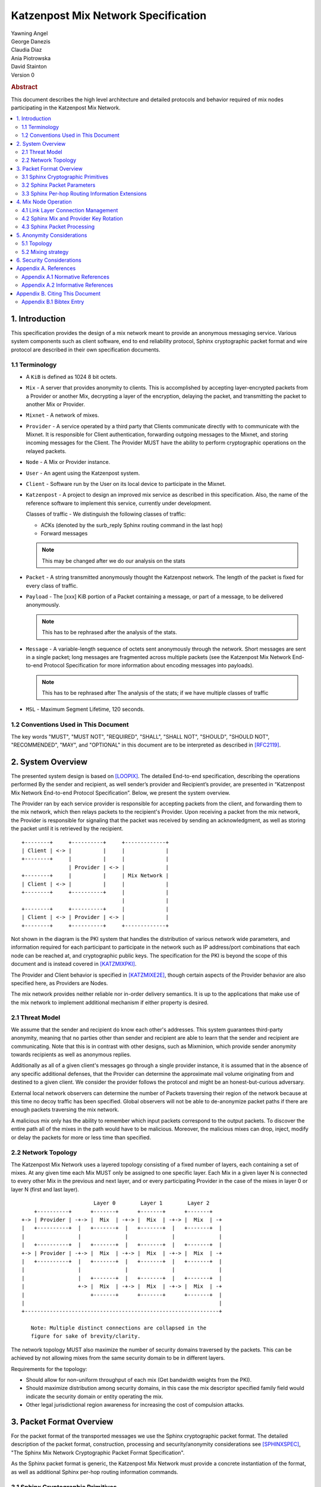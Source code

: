 Katzenpost Mix Network Specification
************************************

| Yawning Angel
| George Danezis
| Claudia Diaz
| Ania Piotrowska
| David Stainton

| Version 0

.. rubric:: Abstract

This document describes the high level architecture and detailed
protocols and behavior required of mix nodes participating in the
Katzenpost Mix Network.

.. contents:: :local:

1. Introduction
===============

This specification provides the design of a mix network meant
to provide an anonymous messaging service.
Various system components such as client software, end to end
reliability protocol, Sphinx cryptographic packet format and wire
protocol are described in their own specification documents.

1.1 Terminology
----------------

* A ``KiB`` is defined as 1024 8 bit octets.

* ``Mix`` - A server that provides anonymity to clients. This is
  accomplished by accepting layer-encrypted packets from a
  Provider or another Mix, decrypting a layer of the
  encryption, delaying the packet, and transmitting
  the packet to another Mix or Provider.

* ``Mixnet`` - A network of mixes.

* ``Provider`` - A service operated by a third party that Clients
  communicate directly with to communicate with the Mixnet.
  It is responsible for Client authentication,
  forwarding outgoing messages to the Mixnet, and storing incoming
  messages for the Client. The Provider MUST have the ability to
  perform cryptographic operations on the relayed packets.

* ``Node`` - A Mix or Provider instance.

* ``User`` - An agent using the Katzenpost system.

* ``Client`` - Software run by the User on its local device to
  participate in the Mixnet.

* ``Katzenpost`` - A project to design an improved mix service as described
  in this specification. Also, the name of the reference
  software to implement this service, currently under
  development.

  Classes of traffic - We distinguish the following classes of traffic:

  * ACKs (denoted by the surb_reply Sphinx routing command in the last hop)
  * Forward messages

  .. note::

     This may be changed after we do our analysis on the stats

* ``Packet`` - A string transmitted anonymously thought the Katzenpost network.
  The length of the packet is fixed for every class of traffic.

* ``Payload`` - The [xxx] KiB portion of a Packet containing a message,
  or part of a message, to be delivered anonymously.

  .. note::

     This has to be rephrased after the analysis of the stats.

* ``Message`` - A variable-length sequence of octets sent anonymously
  through the network. Short messages are sent in a single
  packet; long messages are fragmented across multiple
  packets (see the Katzenpost Mix Network End-to-end
  Protocol Specification for more information about
  encoding messages into payloads). 

  .. note:: 

     This has to be rephrased after
     The analysis of the stats; if we have multiple classes of traffic

* ``MSL`` - Maximum Segment Lifetime, 120 seconds.

1.2 Conventions Used in This Document
-------------------------------------

The key words "MUST", "MUST NOT", "REQUIRED", "SHALL", "SHALL NOT",
"SHOULD", "SHOULD NOT", "RECOMMENDED", "MAY", and "OPTIONAL" in this
document are to be interpreted as described in [RFC2119]_.

2. System Overview
==================

The presented system design is based on [LOOPIX]_. The detailed
End-to-end specification, describing the operations performed
By the sender and recipient, as well sender’s provider and
Recipient’s provider, are presented in “Katzenpost Mix Network
End-to-end Protocol Specification”. Below, we present the system overview.

The Provider ran by each service provider is responsible for
accepting packets from the client, and forwarding them
to the mix network, which then relays packets to the recipient's
Provider. Upon receiving a packet from the mix network, the Provider
is responsible for signaling that the packet was received by sending
an acknowledgment, as well as storing the packet until it is retrieved
by the recipient.
::

      +--------+     +----------+     +-------------+
      | Client | <-> |          |     |             |
      +--------+     |          |     |             |
                     | Provider | <-> |             |
      +--------+     |          |     | Mix Network |
      | Client | <-> |          |     |             |
      +--------+     +----------+     |             |
                                      |             |
      +--------+     +----------+     |             |
      | Client | <-> | Provider | <-> |             |
      +--------+     +----------+     +-------------+

Not shown in the diagram is the PKI system that handles the
distribution of various network wide parameters, and information
required for each participant to participate in the network such as
IP address/port combinations that each node can be reached at, and
cryptographic public keys. The specification for the PKI is beyond
the scope of this document and is instead covered in [KATZMIXPKI]_.

The Provider and Client behavior is specified in [KATZMIXE2E]_,
though certain aspects of the Provider behavior are also specified
here, as Providers are Nodes.

The mix network provides neither reliable nor in-order delivery
semantics. It is up to the applications that make use of the mix
network to implement additional mechanism if either property is
desired.


2.1 Threat Model
-----------------

We assume that the sender and recipient do know each other's
addresses. This system guarantees third-party anonymity, meaning
that no parties other than sender and recipient are able to learn
that the sender and recipient are communicating. Note that this is
in contrast with other designs, such as Mixminion, which provide
sender anonymity towards recipients as well as anonymous replies.

Additionally as all of a given client's messages go through a
single provider instance, it is assumed that in the absence of
any specific additional defenses, that the Provider can determine
the approximate mail volume originating from and destined to a
given client. We consider the provider follows the protocol
and might be an honest-but-curious adversary.

External local network observers can determine the number of
Packets traversing their region of the network because at this
time no decoy traffic has been specified. Global observers will
not be able to de-anonymize packet paths if there are enough
packets traversing the mix network.

A malicious mix only has the ability to remember which input
packets correspond to the output packets. To discover the
entire path all of the mixes in the path would have to be
malicious. Moreover, the malicious mixes can drop, inject, modify
or delay the packets for more or less time than specified.

2.2 Network Topology
---------------------

The Katzenpost Mix Network uses a layered topology consisting of a
fixed number of layers, each containing a set of mixes. At any
given time each Mix MUST only be assigned to one specific layer.
Each Mix in a given layer N is connected to every other Mix in
the previous and next layer, and or every participating Provider
in the case of the mixes in layer 0 or layer N (first and last layer).
::

                             Layer 0        Layer 1        Layer 2
          +----------+      +-------+      +-------+      +-------+
      +-> | Provider | -+-> |  Mix  | -+-> |  Mix  | -+-> |  Mix  | -+
      |   +----------+  |   +-------+  |   +-------+  |   +-------+  |
      |                 |              |              |              |
      |   +----------+  |   +-------+  |   +-------+  |   +-------+  |
      +-> | Provider | -+-> |  Mix  | -+-> |  Mix  | -+-> |  Mix  | -+
      |   +----------+  |   +-------+  |   +-------+  |   +-------+  |
      |                 |              |              |              |
      |                 |   +-------+  |   +-------+  |   +-------+  |
      |                 +-> |  Mix  | -+-> |  Mix  | -+-> |  Mix  | -+
      |                     +-------+      +-------+      +-------+  |
      |                                                              |
      +--------------------------------------------------------------+

         Note: Multiple distinct connections are collapsed in the
         figure for sake of brevity/clarity.

The network topology MUST also maximize the number of security
domains traversed by the packets. This can be achieved by not
allowing mixes from the same security domain to be in different layers.

Requirements for the topology:

* Should allow for non-uniform throughput
  of each mix (Get bandwidth weights from the PKI).
* Should maximize distribution among security domains,
  in this case the mix descriptor specified family field
  would indicate the security domain or entity operating the mix.
* Other legal jurisdictional region awareness for increasing
  the cost of compulsion attacks.

3. Packet Format Overview
=========================

For the packet format of the transported messages we use the Sphinx
cryptographic packet format. The detailed description of the
packet format, construction, processing and security/anonymity
considerations see [SPHINXSPEC]_, "The Sphinx Mix Network
Cryptographic Packet Format Specification".

As the Sphinx packet format is generic, the Katzenpost Mix Network
must provide a concrete instantiation of the format, as well as
additional Sphinx per-hop routing information commands.

3.1 Sphinx Cryptographic Primitives
-----------------------------------

For the current version of the Katzenpost Mix Network, let the
following cryptographic primitives be used as described in the
Sphinx specification.

* ``H(M)`` - As the output of this primitive is only used locally to
  a Mix, any suitable primitive may be used.

* ``MAC(K, M)`` - HMAC-SHA256-128 [RFC6234]_, M_KEY_LENGTH of 32 bytes
  (256 bits), and MAC_LENGTH of 16 bytes (128 bits).

* ``KDF(SALT, IKM)`` - HKDF-SHA256, HKDF-Expand only, with SALT used
  as the info parameter.

* ``S(K, IV)``  - CTR-AES128 [SP80038A]_, S_KEY_LENGTH of 16 bytes
  (128 bits), and S_IV_LENGTH of 12 bytes (96 bits),
  using a 32 bit counter.

* ``SPRP_Encrypt(K, M)/SPRP_Decrypt(K, M)`` - AEZv5 [AEZV5]_,
  SPRP_KEY_LENGTH of 48 bytes (384 bits). As there is a
  disconnect between AEZv5 as specified and the Sphinx
  usage, let the following be the AEZv5 parameters:

  * nonce - 16 bytes, reusing the per-hop Sphinx header IV.
  * additional_data - Unused.
  * tau - 0 bytes.

* ``EXP(X, Y)`` - X25519 [RFC7748]_ scalar multiply, GROUP_ELEMENT_LENGTH
  of 32 bytes (256 bits), G is the X25519 base point.

3.2 Sphinx Packet Parameters
----------------------------

The following parameters are used as for the Katzenpost Mix Network
instantiation of the Sphinx Packet Format:

* ``AD_SIZE``            - 2 bytes.

* ``SECURITY_PARAMETER`` - 16 bytes.

* ``PER_HOP_RI_SIZE``    - (XXX/ya: Addition is hard, let's go shopping.)

* ``NODE_ID_SIZE``       - 32 bytes, the size of the Ed25519 public key,
  used as Node identifiers.

* ``RECIPIENT_ID_SIZE``  - 64 bytes, the maximum size of local-part
  component in an e-mail address.

* ``SURB_ID_SIZE``       - Single Use Reply Block ID size, 16 bytes.

* ``MAX_HOPS``           - 5, the ingress provider, a set of three mixes,
  and the egress provider.

* ``PAYLOAD_SIZE``       - (XXX/ya: Subtraction is hard, let's go shopping.)

* ``KDF_INFO``           - The byte string 'Katzenpost-kdf-v0-hkdf-sha256'.

The Sphinx Packet Header ``additional_data`` field is specified as follows::

      struct {
          uint8_t version;  /* 0x00 */
          uint8_t reserved; /* 0x00 */
      } KatzenpostAdditionalData;
      
.. note::

     Double check to ensure that this causes the rest of the packet
     header to be 4 byte aligned, when wrapped in the wire protocol command
     and framing. This might need to have 3 bytes reserved instead.

All nodes MUST reject Sphinx Packets that have ``additional_data`` that
is not as specified in the header.

.. note::

   Design decision.

   * We can eliminate a trial decryption step per packet around the
     epoch transitions by having a command that rewrites the AD on
     a per-hop basis and including an epoch identifier.

     I am uncertain as to if the additional complexity is worth it
     for a situation that can happen for 4 mins out of every 3 hours.

3.3 Sphinx Per-hop Routing Information Extensions
-------------------------------------------------

The following extensions are added to the Sphinx Per-Hop Routing
Information commands.

Let the following additional routing commands be defined in the
extension RoutingCommandType range (0x80 - 0xff)::

      enum {
          mix_delay(0x80),
      } KatzenpostCommandType;

The mix_delay command structure is as follows::

      struct {
          uint32_t delay_ms;
      } NodeDelayCommand;

4. Mix Node Operation
=====================

All Mixes behave in the following manner:

* Accept incoming connections from peers, and open persistent
  connections to peers as needed (:ref:`Section 4.1 <4.1>`).

* Periodically interact with the PKI to publish Identity and
  Sphinx packet public keys, and to obtain information about
  the peers it should be communicating with, along with
  periodically rotating the Sphinx packet keys for forward
  secrecy (:ref:`Section 4.2 <4.2>`).

* Process inbound Sphinx Packets, delay them for the specified time
  and forward them to the appropriate Mix and or Provider (:ref:`Section 4.3 <4.3>`).

All Nodes are identified by their link protocol signing key, for
the purpose of the Sphinx packet source routing hop identifier.

All Nodes participating in the Mix Network MUST share a common
view of time, via NTP or similar time synchronization mechanism.

.. _4.1:

4.1 Link Layer Connection Management
------------------------------------

All communication to and from participants in the Katzenpost Mix
Network is done via the Katzenpost Mix Network Wire Protocol [KATZMIXWIRE]_.

Nodes are responsible for establishing the connection to the next
hop, for example, a mix in layer 0 will accept inbound connections
from all Providers listed in the PKI, and will proactively establish
connections to each mix in layer 1.

Nodes MAY accept inbound connections from unknown Nodes, but MUST
not relay any traffic until they became known via listing in the
PKI document, and MUST terminate the connection immediately if
authentication fails for any other reason.

Nodes MUST impose an exponential backoff when reconnecting if a
link layer connection gets terminated, and the minimum retry
interval MUST be no shorter than 5 seconds.

Nodes MAY rate limit inbound connections as required to keep load
and or resource use at a manageable level, but MUST be prepared to
handle at least one persistent long lived connection per
potentially eligible peer at all times.

.. _4.2:

4.2 Sphinx Mix and Provider Key Rotation
----------------------------------------

Each Node MUST rotate the key pair used for Sphinx packet processing
periodically for forward secrecy reasons and to keep the list of seen
packet tags short. The Katzenpost Mix Network uses a fixed interval
(``epoch``), so that key rotations happen simultaneously throughout
the network, at predictable times.

Let each epoch be exactly ``10800 seconds (3 hours)`` in duration, and
the 0th Epoch begin at ``2017-06-01 00:00 UTC``. For more details see
our "Katzenpost Mix Network Public Key Infrastructure Specification"
document. [KATZMIXPKI]_

.. _4.3:

4.3 Sphinx Packet Processing
----------------------------

The detailed processing of the Sphinx packet is described in the
Sphinx specification: "The Sphinx Mix Network Cryptographic Packet
Format Specification”. Below, we present an overview of the steps
which the node is performing upon receiving the packet:

1. Records the time of reception.

2. Perform a ``Sphinx_Unwrap`` operation to authenticate and
   decrypt a packet, discarding it immediately if the operation
   fails.

3. Apply replay detection to the packet, discarding replayed
   packets immediately.

4. Act on the routing commands.

   All packets processed by Mixes MUST contain the following
   commands.

   * ``NextNodeHopCommand``, specifying the next Mix or Provider
     that the packet will be forwarded to.

   * ``NodeDelayCommand``, specifying the delay in milliseconds to
     be applied to the packet, prior to forwarding it to the
     Node specified by the NextNodeHopCommand, as measured from
     the time of reception.

     Mixes MUST discard packets that have any commands other
     than a ``NextNodeHopCommand`` or a ``NodeDelayCommand``. Note that
     this does not apply to Providers or Clients, which have
     additional commands related to recipient and :abbr:`SURB (Single Use Reply Block)` processing.

Nodes MUST continue to accept the previous epoch's key for up
to 1MSL past the epoch transition, to tolerate latency and clock
skew, and MUST start accepting the next epoch's key 1*MSL prior
to the epoch transition where it becomes the current active key.

Upon the final expiration of a key (1MSL past the epoch
transition), Nodes MUST securely destroy the private component
of the expired Sphinx packet processing key along with the backing
store used to maintain replay information associated with the
expired key.

Nodes MAY discard packets at any time, for example to keep
congestion and or load at a manageable level, however assuming
the ``Sphinx_Unwrap`` operation was successful, the packet MUST be
fed into the replay detection mechanism.

Nodes MUST discard packets that have been delayed
for more time than specified by the ``NodeDelayCommand``.

5. Anonymity Considerations
===========================

5.1 Topology
------------

Layered topology is used because it offers the best level of
anonymity and ease of analysis, while being flexible enough to
scale up traffic. Whereas most mixnet papers discuss their security
properties in the context of a cascade topology, which does not
scale well, or a free-route network, which quickly becomes
intractable to analyze when the network grows, while providing
slightly worse anonymity than a layered topology. [MIXTOPO10]_

Important considerations when assigning mixes to layers, in order
of decreasing importance, are:

1. Security: do not allow mixes from one security domain to be
   in different layers to maximise the number of security
   domains traversed by a packet

2. Performance: arrange mixes in layers to maximise the capacity
   of the layer with the lowest capacity (the bottleneck layer)

3. Security: arrange mixes in layers to maximise the number of
   jurisdictions traversed by a packet (this is harder to do
   really well than it seems, requires understanding of legal
   agreements such as MLATs).

5.2 Mixing strategy
-------------------

As a mixing technique is used the Poisson mix strategy [LOOPIX]_
[KESDOGAN98]_, which Requires that a packet at each hop in the route
is delayed be some amount of time, randomly selected by the sender
from an exponential distribution.  This strategy allows to prevent
the timing correlation if the incoming and outgoing traffic from
each node. Additionally, the parameters of the distribution used
for generating the delay can be tuned up and down depending on the
amount Of the traffic in the network and the application for which
the system is deployed.

6. Security Considerations
==========================

The source of all authority in the mixnet system comes from the
Directory Authority system which is also known as the mixnet PKI.
This system gives the mixes and clients a consistent view of the
network while allowing human intervention when needed. All public
mix key material and network connection information is distributed
by this Directory Authority system.

Appendix A. References
======================

Appendix A.1 Normative References
---------------------------------

.. [RFC2119]   Bradner, S., "Key words for use in RFCs to Indicate
               Requirement Levels", BCP 14, RFC 2119,
               DOI 10.17487/RFC2119, March 1997,
               <http://www.rfc-editor.org/info/rfc2119>.

.. [RFC5246]   Dierks, T. and E. Rescorla, "The Transport Layer Security
               (TLS) Protocol Version 1.2", RFC 5246,
               DOI 10.17487/RFC5246, August 2008,
               <https://www.rfc-editor.org/info/rfc5246>.

.. [RFC6234]   Eastlake 3rd, D. and T. Hansen, "US Secure Hash Algorithms
               (SHA and SHA-based HMAC and HKDF)", RFC 6234,
               DOI 10.17487/RFC6234, May 2011,
               <https://www.rfc-editor.org/info/rfc6234>.

.. [SP80038A]  Dworkin, M., "Recommendation for Block Cipher Modes
               of Operation",  SP800-38A,
               10.6028/NIST.SP.800, December 2001,
               <https://doi.org/10.6028/NIST.SP.800-38A>

.. [AEZV5]     Hoang, V., Krovetz, T., Rogaway, P., "AEZ v5:
               Authenticated Encryption by Enciphering", March 2017,
               <http://web.cs.ucdavis.edu/~rogaway/aez/aez.pdf>

.. [RFC7748]   Langley, A., Hamburg, M., and S. Turner, "Elliptic Curves
               for Security", RFC 7748, January 2016.

.. [KATZMIXWIRE] Angel, Y., "Katzenpost Mix Network Wire Protocol Specification", June 2017.
                 <https://github.com/katzenpost/docs/blob/master/specs/wire-protocol.rst>.

.. [KATZMIXE2E]  Angel, Y., Danezis, G., Diaz, C., Piotrowska, A., Stainton, D.,
                 "Katzenpost Mix Network End-to-end Protocol Specification", July 2017,
                 <https://github.com/katzenpost/docs/blob/master/specs/end_to_end.rst>.

.. [KATZMIXPKI]  Angel, Y., Piotrowska, A., Stainton, D.,
                 "Katzenpost Mix Network Public Key Infrastructure Specification", December 2017,
                 <https://github.com/katzenpost/docs/blob/master/specs/pki.rst>.

.. [SPHINXSPEC] Angel, Y., Danezis, G., Diaz, C., Piotrowska, A., Stainton, D.,
                "Sphinx Mix Network Cryptographic Packet Format Specification"
                July 2017, <https://github.com/katzenpost/docs/blob/master/specs/sphinx.rst>.

Appendix A.2 Informative References
-----------------------------------

.. [LOOPIX]    Piotrowska, A., Hayes, J., Elahi, T., Meiser, S., Danezis, G.,
               “The Loopix Anonymity System”,
               USENIX, August, 2017
               <https://arxiv.org/pdf/1703.00536.pdf>

.. [KESDOGAN98]   Kesdogan, D., Egner, J., and Büschkes, R.,
                  "Stop-and-Go-MIXes Providing Probabilistic Anonymity in an Open System."
                  Information Hiding, 1998,
                  <https://www.freehaven.net/anonbib/cache/stop-and-go.pdf>.

.. [MIXTOPO10]  Diaz, C., Murdoch, S., Troncoso, C., "Impact of Network Topology on Anonymity
                and Overhead in Low-Latency Anonymity Networks", PETS, July 2010,
                <https://www.esat.kuleuven.be/cosic/publications/article-1230.pdf>.

Appendix B. Citing This Document
================================

Appendix B.1 Bibtex Entry
-------------------------

Note that the following bibtex entry is in the IEEEtran bibtex style
as described in a document called "How to Use the IEEEtran BIBTEX Style".

::

   @online{KatzMixnet,
   title = {Katzenpost Mix Network Specification},
   author = {Yawning Angel and George Danezis and Claudia Diaz and Ania Piotrowska and David Stainton},
   url = {https://github.com/Katzenpost/docs/blob/master/specs/mixnet.rst},
   year = {2017}
   }
